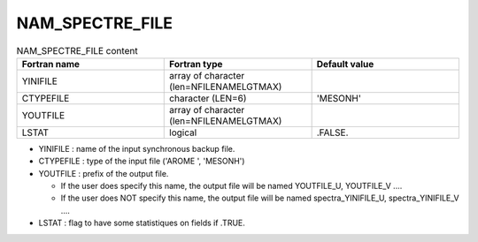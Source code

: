 .. _nam_spectre_file:

NAM_SPECTRE_FILE
-----------------------------------------------------------------------------

.. csv-table:: NAM_SPECTRE_FILE content
   :header: "Fortran name", "Fortran type", "Default value"
   :widths: 30, 30, 30
   
   "YINIFILE","array of character (len=NFILENAMELGTMAX)",""
   "CTYPEFILE","character (LEN=6)","'MESONH'"
   "YOUTFILE","array of character (len=NFILENAMELGTMAX)",""
   "LSTAT","logical",".FALSE."

* YINIFILE : name of the input synchronous backup file.

* CTYPEFILE : type of the input  file ('AROME ', 'MESONH')

* YOUTFILE  : prefix of the output file.

  * If the user does specify this name, the output file will be named YOUTFILE_U, YOUTFILE_V ....
  * If the user does NOT specify this name, the output file will be named spectra_YINIFILE_U, spectra_YINIFILE_V ....

* LSTAT : flag to have some statistiques on fields if .TRUE.
